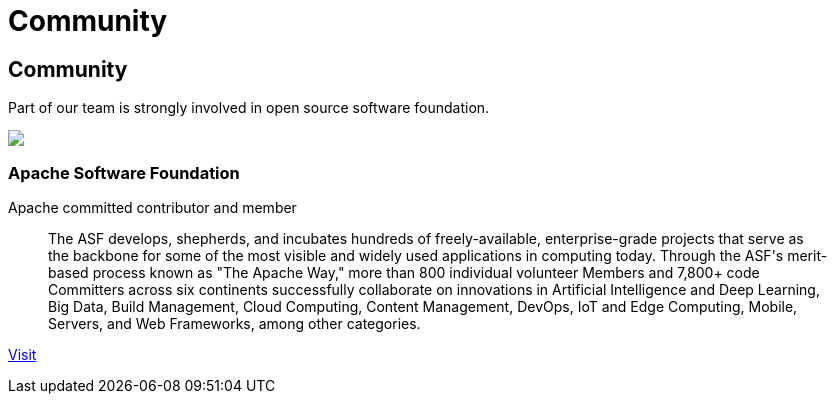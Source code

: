 = Community

++++
<div class="banner px-3 px-md-5">
    <div class="container text-left">
        <h2 class="pt-5">Community</h2>
        <p class="lead pt-3 text-white">Part of our team is strongly involved in open source software foundation.</p>
    </div>
</div>

<div class="container section px-3 px-md-5">
    <div class="section-content pt-5">
        <div class="row">
            <div class="align-self-center col community-logo">
                <img src="/images/asf-feather.svg">
            </div>
            <div class="align-self-center col">
                <h3>Apache Software Foundation</h3>
            </div>
        </div>
        <p class="lead">Apache committed contributor and member</p>
        <blockquote class="blockquote">
          <p class="mb-0 font-italic">The ASF develops, shepherds, and incubates hundreds of freely-available, enterprise-grade projects that serve as the backbone for some of
            the most visible and widely used applications in computing today. Through the ASF's merit-based process known as "The Apache Way,"
            more than 800 individual volunteer Members and 7,800+ code Committers across six continents successfully collaborate on innovations
            in Artificial Intelligence and Deep Learning, Big Data, Build Management, Cloud Computing, Content Management, DevOps, IoT and Edge Computing,
            Mobile, Servers, and Web Frameworks, among other categories.</p>
        </blockquote>
        <p><a href="https://www.apache.org/" target="_blank" title="ASF">Visit</a></p>
    </div>
</div>
++++
